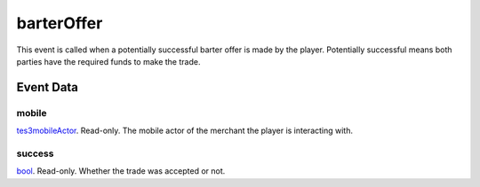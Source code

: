 barterOffer
====================================================================================================

This event is called when a potentially successful barter offer is made by the player. Potentially successful means both parties have the required funds to make the trade.

Event Data
----------------------------------------------------------------------------------------------------

mobile
~~~~~~~~~~~~~~~~~~~~~~~~~~~~~~~~~~~~~~~~~~~~~~~~~~~~~~~~~~~~~~~~~~~~~~~~~~~~~~~~~~~~~~~~~~~~~~~~~~~~

`tes3mobileActor`_. Read-only. The mobile actor of the merchant the player is interacting with.

success
~~~~~~~~~~~~~~~~~~~~~~~~~~~~~~~~~~~~~~~~~~~~~~~~~~~~~~~~~~~~~~~~~~~~~~~~~~~~~~~~~~~~~~~~~~~~~~~~~~~~

`bool`_. Read-only. Whether the trade was accepted or not.

.. _`tes3mobileActor`: ../../lua/type/tes3mobileActor.html
.. _`bool`: ../../lua/type/boolean.html